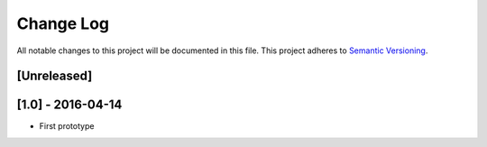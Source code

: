 Change Log
==========

All notable changes to this project will be documented in this file.
This project adheres to `Semantic Versioning <http://semver.org/>`__.

[Unreleased]
------------

[1.0] - 2016-04-14
------------------

- First prototype
